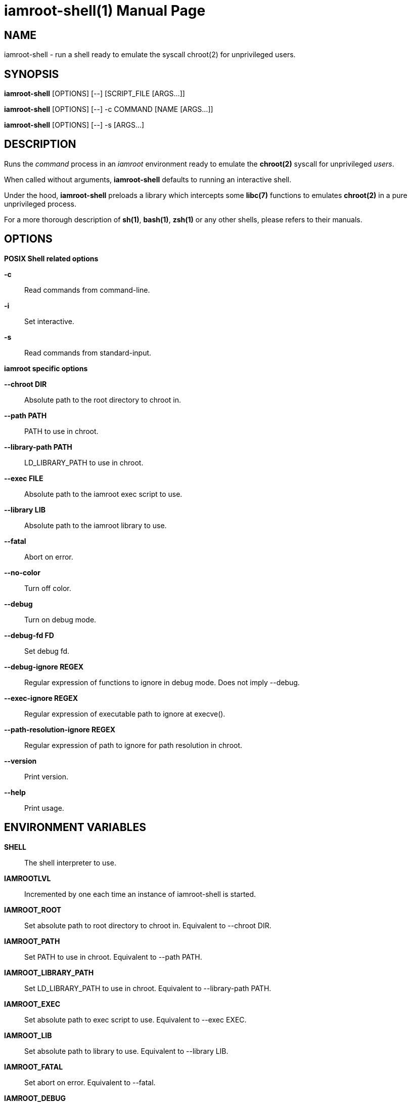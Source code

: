 = iamroot-shell(1)
:doctype: manpage
:author: Gaël PORTAY
:email: gael.portay@gmail.com
:lang: en
:man manual: iamroot-shell Manual
:man source: iamroot 4

== NAME

iamroot-shell - run a shell ready to emulate the syscall chroot(2) for
unprivileged users.

== SYNOPSIS

*iamroot-shell* [OPTIONS] [--]    [SCRIPT_FILE  [ARGS...]]

*iamroot-shell* [OPTIONS] [--] -c COMMAND [NAME [ARGS...]]

*iamroot-shell* [OPTIONS] [--] -s [ARGS...]

== DESCRIPTION

Runs the _command_ process in an _iamroot_ environment ready to emulate the
*chroot(2)* syscall for unprivileged _users_.

When called without arguments, *iamroot-shell* defaults to running an
interactive shell.

Under the hood, *iamroot-shell* preloads a library which intercepts some
*libc(7)* functions to emulates *chroot(2)* in a pure unprivileged process.

For a more thorough description of *sh(1)*, *bash(1)*, *zsh(1)* or any other
shells, please refers to their manuals.

== OPTIONS

*POSIX Shell related options*

**-c**::
	Read commands from command-line.

**-i**::
	Set interactive.

**-s**::
	Read commands from standard-input.

*iamroot specific options*

**--chroot DIR**::
	Absolute path to the root directory to chroot in.

**--path PATH**::
	PATH to use in chroot.

**--library-path PATH**::
	LD_LIBRARY_PATH to use in chroot.

**--exec FILE**::
	Absolute path to the iamroot exec script to use.

**--library LIB**::
	Absolute path to the iamroot library to use.

**--fatal**::
	Abort on error.

**--no-color**::
	Turn off color.

**--debug**::
	Turn on debug mode.

**--debug-fd FD**::
	Set debug fd.

**--debug-ignore REGEX**::
	Regular expression of functions to ignore in debug mode.
	Does not imply --debug.

**--exec-ignore REGEX**::
	Regular expression of executable path to ignore at execve().

**--path-resolution-ignore REGEX**::
	Regular expression of path to ignore for path resolution in chroot.

**--version**::
	Print version.

**--help**::
	Print usage.

== ENVIRONMENT VARIABLES

**SHELL**::
	The shell interpreter to use.

**IAMROOTLVL**::
	Incremented by one each time an instance of iamroot-shell is started.

**IAMROOT_ROOT**::
	Set absolute path to root directory to chroot in.
	Equivalent to --chroot DIR.

**IAMROOT_PATH**::
	Set PATH to use in chroot.
	Equivalent to --path PATH.

**IAMROOT_LIBRARY_PATH**::
	Set LD_LIBRARY_PATH to use in chroot.
	Equivalent to --library-path PATH.

**IAMROOT_EXEC**::
	Set absolute path to exec script to use.
	Equivalent to --exec EXEC.

**IAMROOT_LIB**::
	Set absolute path to library to use.
	Equivalent to --library LIB.

**IAMROOT_FATAL**::
	Set abort on error.
	Equivalent to --fatal.

**IAMROOT_DEBUG**::
	Turn on debug mode.
	Equivalent to --debug.

**IAMROOT_DEBUG_FD**::
	Set debug fd.
	Equivalent to --debug-fd.

**IAMROOT_DEBUG_IGNORE**::
	Set functions to ignore in debug mode.
	Equivalent to --debug-ignore.

**IAMROOT_EXEC_IGNORE**::
	Set executable path to ignore in execve().
	Equivalent to --exec-ignore.

**IAMROOT_PATH_RESOLUTION_IGNORE**::
	Set path to ignore for path resolution in chroot.
	Equivalent to --path-resolution-ignore.

== EXAMPLES

Run an _interactive shell_ in an _iamroot_ environment

	[gportay@archlinux ~]$ iamroot-shell
	[root@archlinux ~]# 

Print _effective_ user name

	[root@archlinux ~]# whoami
	root

Change root directory via *chroot(1)*

	[gportay@archlinux ~]$ mkdir -p alpine-minirootfs
	[gportay@archlinux ~]$ wget http://dl-cdn.alpinelinux.org/alpine/v3.13/releases/x86_64/alpine-minirootfs-3.13.0-x86_64.tar.gz
	[gportay@archlinux ~]$ tar xf alpine-minirootfs-3.13.0-x86_64.tar.gz -C alpine-minirootfs
	[gportay@archlinux ~]$ iamroot-shell
	[root@archlinux ~]# chroot alpine-minirootfs /bin/ash
	/ # cat /etc/os-release
	NAME="Alpine Linux"
	ID=alpine
	VERSION_ID=3.13.0
	PRETTY_NAME="Alpine Linux v3.13"
	HOME_URL="https://alpinelinux.org/"
	BUG_REPORT_URL="https://bugs.alpinelinux.org/"
	/ # sh --help
	BusyBox v1.32.1 () multi-call binary.
	
	Usage: sh [-/+OPTIONS] [-/+o OPT]... [-c 'SCRIPT' [ARG0 [ARGS]] / FILE [ARGS] / -s [ARGS]]
	
	Unix shell interpreter
	/ # ls /proc/self/cwd -l
	lrwxrwxrwx    1 root     root             0 Mar 24 20:53 /proc/self/cwd -> /
        / # ls -l /proc/self/root
	lrwxrwxrwx    1 root     root             0 Mar 24 20:53 /proc/self/root -> /home/gportay/alpine-minirootfs

Create a new Arch Linux system installation from scratch via *pacstrap(8)*

	[gportay@archlinux ~]$ EUID=0 iamroot-shell -c "pacman-key --gpgdir rootfs/etc/pacman.d/gnupg --init"
	gpg: /home/gportay/rootfs/etc/pacman.d/gnupg/trustdb.gpg: trustdb created
	gpg: no ultimately trusted keys found
	gpg: starting migration from earlier GnuPG versions
	gpg: porting secret keys from '/home/gportay/rootfs/etc/pacman.d/gnupg/secring.gpg' to gpg-agent
	gpg: migration succeeded
	==> Generating pacman master key. This may take some time.
	gpg: Generating pacman keyring master key...
	gpg: key 63E3BF33B8A41C04 marked as ultimately trusted
	gpg: directory '/home/gportay/rootfs/etc/pacman.d/gnupg/openpgp-revocs.d' created
	gpg: revocation certificate stored as '/home/gportay/rootfs/etc/pacman.d/gnupg/openpgp-revocs.d/772F83A308F9F12BC32A1D8A63E3BF33B8A41C04.rev'
	gpg: Done
	==> Updating trust database...
	gpg: marginals needed: 3  completes needed: 1  trust model: pgp
	gpg: depth: 0  valid:   1  signed:   0  trust: 0-, 0q, 0n, 0m, 0f, 1u
	[gportay@archlinux ~]$ EUID=0 iamroot-shell -c "pacman-key --gpgdir rootfs/etc/pacman.d/gnupg --populate archlinux"
	==> Appending keys from archlinux.gpg...
	==> Locally signing trusted keys in keyring...
	  -> Locally signed 6 keys.
	==> Importing owner trust values...
	gpg: setting ownertrust to 4
	gpg: setting ownertrust to 4
	gpg: setting ownertrust to 4
	gpg: inserting ownertrust of 4
	gpg: setting ownertrust to 4
	gpg: setting ownertrust to 4
	==> Disabling revoked keys in keyring...
	  -> Disabled 49 keys.
	==> Updating trust database...
	gpg: marginals needed: 3  completes needed: 1  trust model: pgp
	gpg: depth: 0  valid:   1  signed:   6  trust: 0-, 0q, 0n, 0m, 0f, 1u
	gpg: depth: 1  valid:   6  signed:  94  trust: 0-, 0q, 0n, 6m, 0f, 0u
	gpg: depth: 2  valid:  88  signed:  32  trust: 88-, 0q, 0n, 0m, 0f, 0u
	gpg: next trustdb check due at 2022-05-06
	[gportay@archlinux ~]$ EUID=0 iamroot-shell -c "pacstrap rootfs" && echo done
	==> Creating install root at rootfs
	Warning: Command is skipped: /usr/bin/mount proc rootfs/proc -t proc -o nosuid,noexec,nodev
	Warning: Command is skipped: /usr/bin/mount sys rootfs/sys -t sysfs -o nosuid,noexec,nodev,ro
	Warning: Command is skipped: /usr/bin/mount udev rootfs/dev -t devtmpfs -o mode=0755,nosuid
	Warning: Command is skipped: /usr/bin/mount devpts rootfs/dev/pts -t devpts -o mode=0620,gid=5,nosuid,noexec
	Warning: Command is skipped: /usr/bin/mount shm rootfs/dev/shm -t tmpfs -o mode=1777,nosuid,nodev
	Warning: Command is skipped: /usr/bin/mount /run rootfs/run --bind
	Warning: Command is skipped: /usr/bin/mount tmp rootfs/tmp -t tmpfs -o mode=1777,strictatime,nodev,nosuid
	==> Installing packages to rootfs
	(...)
	:: Running post-transaction hooks...
	( 1/10) Creating system user accounts...
	Warning: /home/gportay/rootfs: contains root '/home/gportay/rootfs'
	( 2/10) Updating journal message catalog...
	Warning: /home/gportay/rootfs: contains root '/home/gportay/rootfs'
	( 3/10) Reloading system manager configuration...
	Warning: /home/gportay/rootfs: contains root '/home/gportay/rootfs'
	  Skipped: Running in chroot.
	( 4/10) Updating udev hardware database...
	Warning: /home/gportay/rootfs: contains root '/home/gportay/rootfs'
	( 5/10) Applying kernel sysctl settings...
	Warning: /home/gportay/rootfs: contains root '/home/gportay/rootfs'
	  Skipped: Running in chroot.
	( 6/10) Creating temporary files...
	Warning: /home/gportay/rootfs: contains root '/home/gportay/rootfs'
	Warning: fchownat: /run/tpm2-tss/eventlog: Ignoring error 'Operation not permitted'!
	Warning: chmod: /run/tpm2-tss/eventlog: Ignoring error 'Operation not permitted'!
	Warning: fchownat: /dev/snd/seq: Ignoring error 'Operation not permitted'!
	Warning: chmod: /dev/snd/seq: Ignoring error 'Operation not permitted'!
	Warning: fchownat: /dev/snd/timer: Ignoring error 'Operation not permitted'!
	Warning: chmod: /dev/snd/timer: Ignoring error 'Operation not permitted'!
	Warning: fchownat: /dev/loop-control: Ignoring error 'Operation not permitted'!
	Warning: chmod: /dev/loop-control: Ignoring error 'Operation not permitted'!
	Warning: chmod: /dev/vhost-net: Ignoring error 'Operation not permitted'!
	Warning: fchownat: /run/log/journal: Ignoring error 'Operation not permitted'!
	Warning: chmod: /run/log/journal: Ignoring error 'Operation not permitted'!
	( 7/10) Reloading device manager configuration...
	Warning: /home/gportay/rootfs: contains root '/home/gportay/rootfs'
	  Skipped: Running in chroot.
	( 8/10) Arming ConditionNeedsUpdate...
	Warning: /home/gportay/rootfs: contains root '/home/gportay/rootfs'
	( 9/10) Rebuilding certificate stores...
	Warning: /home/gportay/rootfs: contains root '/home/gportay/rootfs'
	(10/10) Reloading system bus configuration...
	Warning: /home/gportay/rootfs: contains root '/home/gportay/rootfs'
	  Skipped: Running in chroot.
	Warning: Command is skipped: /usr/bin/umount rootfs/tmp rootfs/run rootfs/dev/shm rootfs/dev/pts rootfs/dev rootfs/sys rootfs/proc
	done

Note: Some post-transaction hooks failed due to lack of privileges.

Change root directory via *arch-chroot(8)*

	[gportay@archlinux ~]$ iamroot-shell
	[root@archlinux ~]# arch-chroot rootfs
	==> ERROR: This script must be run with root privileges
	[root@archlinux ~]# ls -l /proc/self/cwd
	lrwxrwxrwx 1 root root 0 Apr 25 09:57 /proc/self/cwd -> /home/gportay
	[root@archlinux ~]# ls -l /proc/self/root
	lrwxrwxrwx 1 root root 0 Apr 25 09:57 /proc/self/root -> /

Create a new Alpine Linux system installation from scratch via *alpine-make-rootfs*

	[gportay@archlinux ~]$ iamroot-shell -c "alpine-make-rootfs alpine-rootfs --keys-dir /usr/share/apk/keys/x86_64 --mirror-uri http://nl.alpinelinux.org/alpine" && echo done
	
	> Installing system
	fetch http://nl.alpinelinux.org/alpine/latest-stable/main/x86_64/APKINDEX.tar.gz
	fetch http://nl.alpinelinux.org/alpine/latest-stable/community/x86_64/APKINDEX.tar.gz
	(1/6) Installing musl (1.2.2-r7)
	(2/6) Installing busybox (1.34.1-r5)
	Executing busybox-1.34.1-r5.post-install
	(3/6) Installing alpine-baselayout (3.2.0-r18)
	Executing alpine-baselayout-3.2.0-r18.pre-install
	Executing alpine-baselayout-3.2.0-r18.post-install
	(4/6) Installing busybox-suid (1.34.1-r5)
	(5/6) Installing scanelf (1.3.3-r0)
	(6/6) Installing musl-utils (1.2.2-r7)
	Executing busybox-1.34.1-r5.trigger
	OK: 2 MiB in 6 packages
	tar: Ignoring unknown extended header keyword 'APK-TOOLS.checksum.SHA1'
	tar: Ignoring unknown extended header keyword 'APK-TOOLS.checksum.SHA1'
	tar: Ignoring unknown extended header keyword 'APK-TOOLS.checksum.SHA1'
	
	> Cleaning-up rootfs
	done

Change root directory via *chroot(8)*

	[gportay@archlinux ~]$ iamroot-shell
	[root@archlinux ~]# ls -l /proc/self/cwd
	lrwxrwxrwx 1 root root 0 Apr 25 09:54 /proc/self/cwd -> /home/gportay
	[root@archlinux ~]# ls -l /proc/self/root
	lrwxrwxrwx 1 root root 0 Apr 25 09:54 /proc/self/root -> /
	[iamroot][root@archlinux ~]# chroot alpine-rootfs /bin/sh
	/ # ls -l /proc/self/cwd
	lrwxrwxrwx    1 root     root             0 Apr 25 09:54 /proc/self/cwd -> /
	/ # ls -l /proc/self/root
	lrwxrwxrwx    1 root     root             0 Apr 25 09:55 /proc/self/root -> /home/gportay/alpine-rootfs

== BUGS

Report bugs at *https://github.com/gportay/iamroot/issues*

== AUTHOR

Written by Gaël PORTAY *gael.portay@gmail.com*

== COPYRIGHT

Copyright (c) 2021-2022 Gaël PORTAY

This program is free software: you can redistribute it and/or modify it under
the terms of the GNU Lesser General Public License as published by the Free
Software Foundation, either version 2.1 of the License, or (at your option) any
later version.

== SEE ALSO

*iamroot(7)*, *sh(1)*, *chroot(2)*
